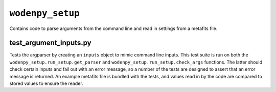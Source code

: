 ``wodenpy_setup``
=====================
Contains code to parse arguments from the command line and read in settings from a metafits file.

test_argument_inputs.py
************************
Tests the argparser by creating an ``inputs`` object to mimic command line inputs. This test suite is run on both the ``wodenpy_setup.run_setup.get_parser`` and ``wodenpy_setup.run_setup.check_args`` functions. The latter should check certain inputs and fail out with an error message, so a number of the tests are designed to assert that an error message is returned. An example metafits file is bundled with the tests, and values read in by the code are compared to stored values to ensure the reader.